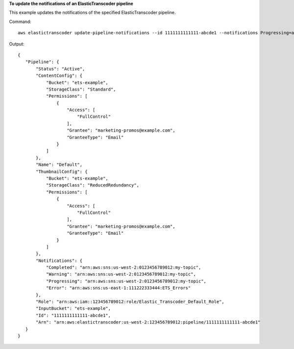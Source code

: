 **To update the notifications of an ElasticTranscoder pipeline**

This example updates the notifications of the specified ElasticTranscoder pipeline.

Command::

  aws elastictranscoder update-pipeline-notifications --id 1111111111111-abcde1 --notifications Progressing=arn:aws:sns:us-west-2:0123456789012:my-topic,Completed=arn:aws:sns:us-west-2:0123456789012:my-topic,Warning=arn:aws:sns:us-west-2:0123456789012:my-topic,Error=arn:aws:sns:us-east-1:111222333444:ETS_Errors

Output::
	
 {
    "Pipeline": {
        "Status": "Active",
        "ContentConfig": {
            "Bucket": "ets-example",
            "StorageClass": "Standard",
            "Permissions": [
                {
                    "Access": [
                        "FullControl"
                    ],
                    "Grantee": "marketing-promos@example.com",
                    "GranteeType": "Email"
                }
            ]
        },
        "Name": "Default",
        "ThumbnailConfig": {
            "Bucket": "ets-example",
            "StorageClass": "ReducedRedundancy",
            "Permissions": [
                {
                    "Access": [
                        "FullControl"
                    ],
                    "Grantee": "marketing-promos@example.com",
                    "GranteeType": "Email"
                }
            ]
        },
        "Notifications": {
            "Completed": "arn:aws:sns:us-west-2:0123456789012:my-topic",
            "Warning": "arn:aws:sns:us-west-2:0123456789012:my-topic",
            "Progressing": "arn:aws:sns:us-west-2:0123456789012:my-topic",
            "Error": "arn:aws:sns:us-east-1:111222333444:ETS_Errors"
        },
        "Role": "arn:aws:iam::123456789012:role/Elastic_Transcoder_Default_Role",
        "InputBucket": "ets-example",
        "Id": "1111111111111-abcde1",
        "Arn": "arn:aws:elastictranscoder:us-west-2:123456789012:pipeline/1111111111111-abcde1"
    }
 }
